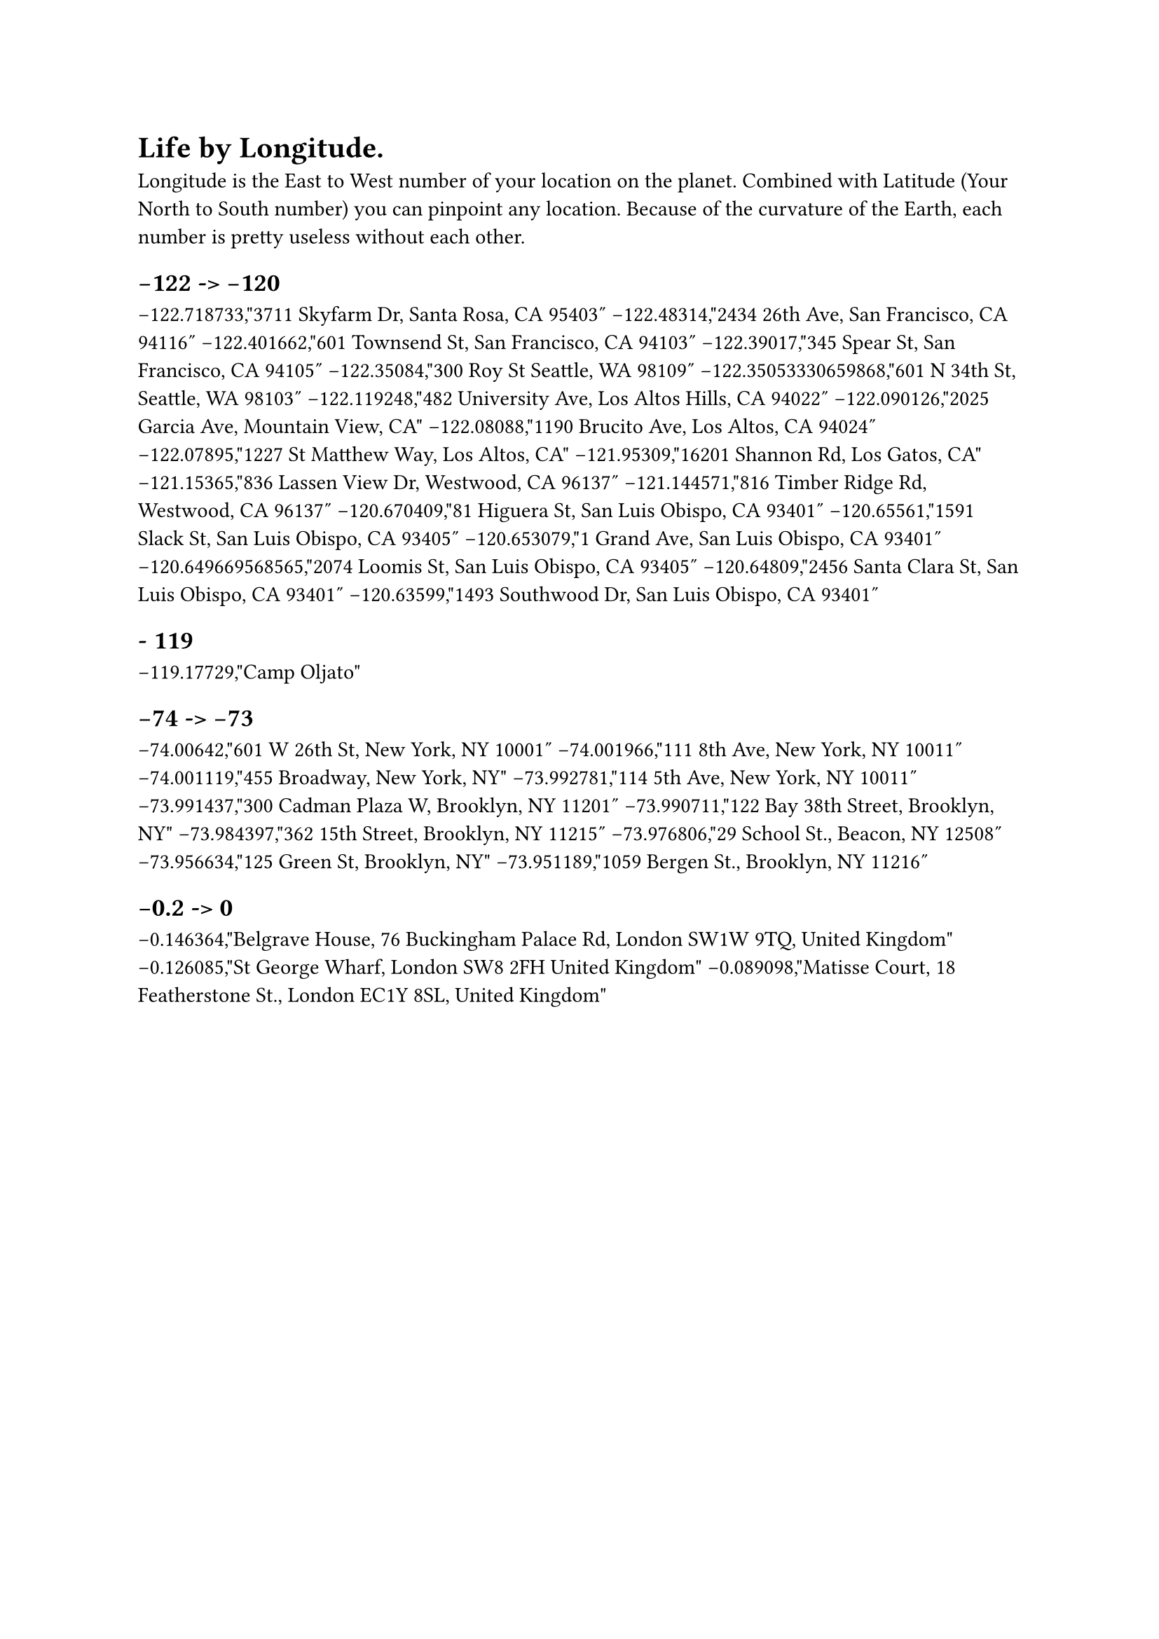 = Life by Longitude.


Longitude is the East to West number of your location on the planet. Combined with Latitude (Your North to South number) you can pinpoint any location. Because of the curvature of the Earth, each number is pretty useless without each other. 

== -122 -> -120

-122.718733,"3711 Skyfarm Dr, Santa Rosa, CA 95403"
-122.48314,"2434 26th Ave, San Francisco, CA 94116"
-122.401662,"601 Townsend St, San Francisco, CA 94103"
-122.39017,"345 Spear St, San Francisco, CA 94105"
-122.35084,"300 Roy St Seattle, WA 98109"
-122.35053330659868,"601 N 34th St, Seattle, WA 98103"
-122.119248,"482 University Ave, Los Altos Hills, CA 94022"
-122.090126,"2025 Garcia Ave, Mountain View, CA"
-122.08088,"1190 Brucito Ave, Los Altos, CA 94024"
-122.07895,"1227 St Matthew Way, Los Altos, CA"
-121.95309,"16201 Shannon Rd, Los Gatos, CA"
-121.15365,"836 Lassen View Dr, Westwood, CA 96137"
-121.144571,"816 Timber Ridge Rd, Westwood, CA 96137"
-120.670409,"81 Higuera St, San Luis Obispo, CA 93401"
-120.65561,"1591 Slack St, San Luis Obispo, CA 93405"
-120.653079,"1 Grand Ave, San Luis Obispo, CA 93401"
-120.649669568565,"2074 Loomis St, San Luis Obispo, CA 93405"
-120.64809,"2456 Santa Clara St, San Luis Obispo, CA 93401"
-120.63599,"1493 Southwood Dr, San Luis Obispo, CA 93401"

== - 119

-119.17729,"Camp Oljato"

== -74 -> -73

-74.00642,"601 W 26th St, New York, NY 10001"
-74.001966,"111 8th Ave, New York, NY 10011"
-74.001119,"455 Broadway, New York, NY"
-73.992781,"114 5th Ave, New York, NY 10011"
-73.991437,"300 Cadman Plaza W, Brooklyn, NY 11201"
-73.990711,"122 Bay 38th Street, Brooklyn, NY"
-73.984397,"362 15th Street, Brooklyn, NY 11215"
-73.976806,"29 School St., Beacon, NY 12508"
-73.956634,"125 Green St, Brooklyn, NY"
-73.951189,"1059 Bergen St., Brooklyn, NY 11216"

== -0.2 -> 0

-0.146364,"Belgrave House, 76 Buckingham Palace Rd, London SW1W 9TQ, United Kingdom"
-0.126085,"St George Wharf, London SW8 2FH United Kingdom"
-0.089098,"Matisse Court, 18 Featherstone St., London EC1Y 8SL, United Kingdom"




